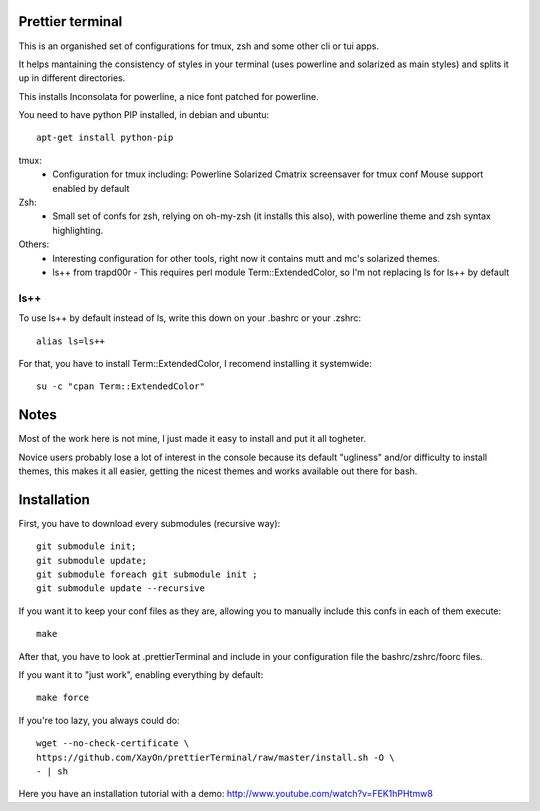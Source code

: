 Prettier terminal
==================

This is an organished set of configurations for tmux, zsh and some
other cli or tui apps.

It helps mantaining the consistency of styles in your terminal (uses
powerline and solarized as main styles) and splits it up in different
directories.

.. image:: https://raw.github.com/XayOn/prettierTerminal/master/prettierTerminal.png


This installs Inconsolata for powerline, a nice font patched for powerline.

You need to have python PIP installed, in debian and ubuntu:

::

    apt-get install python-pip

tmux:
 - Configuration for tmux including:
   Powerline
   Solarized
   Cmatrix screensaver for tmux conf
   Mouse support enabled by default

Zsh:
 - Small set of confs for zsh, relying on oh-my-zsh (it installs this
   also), with powerline theme and zsh syntax highlighting.

Others:
 - Interesting configuration for other tools, right now it contains mutt and
   mc's solarized themes.
 - ls++ from trapd00r
   - This requires perl module Term::ExtendedColor, so I'm not replacing ls for ls++ by default

ls++
+++++++

To use ls++ by default instead of ls, write this down on your .bashrc or
your .zshrc:

::

    alias ls=ls++


For that, you have to install Term::ExtendedColor, I recomend installing it
systemwide:

::

    su -c "cpan Term::ExtendedColor"


Notes
========

Most of the work here is not mine, I just made it easy to install and put it
all togheter.

Novice users probably lose a lot of interest in the console because its
default "ugliness" and/or difficulty to install themes, this makes it all
easier, getting the nicest themes and works available out there for bash.

Installation
============

First, you have to download every submodules (recursive way):

::

    git submodule init;
    git submodule update;
    git submodule foreach git submodule init ;
    git submodule update --recursive

If you want it to keep your conf files as they are, allowing you to manually
include this confs in each of them execute:

::

    make

After that, you have to look at .prettierTerminal and include in your configuration file the bashrc/zshrc/foorc files.

If you want it to "just work", enabling everything by default:

::

    make force


If you're too lazy, you always could do:

::

    wget --no-check-certificate \
    https://github.com/XayOn/prettierTerminal/raw/master/install.sh -O \
    - | sh


Here you have an installation tutorial with a demo:
http://www.youtube.com/watch?v=FEK1hPHtmw8

